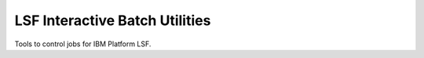 =================================
 LSF Interactive Batch Utilities
=================================

Tools to control jobs for IBM Platform LSF.
